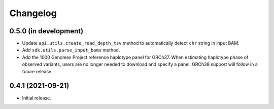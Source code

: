 Changelog
*********

0.5.0 (in development)
----------------------

* Update ``api.utils.create_read_depth_tsv`` method to automatically detect ``chr`` string in input BAM.
* Add ``sdk.utils.parse_input_bams`` method.
* Add the 1000 Genomes Project reference haplotype panel for GRCh37. When estimating haplotype phase of observed variants, users are no longer needed to download and specify a panel. GRCh38 support will follow in a future release.

0.4.1 (2021-09-21)
------------------

* Initial release.
